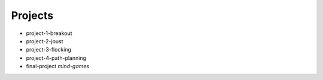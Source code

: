 Projects
========

- project-1-breakout
- project-2-joust
- project-3-flocking
- project-4-path-planning

- final-project *mind-games*